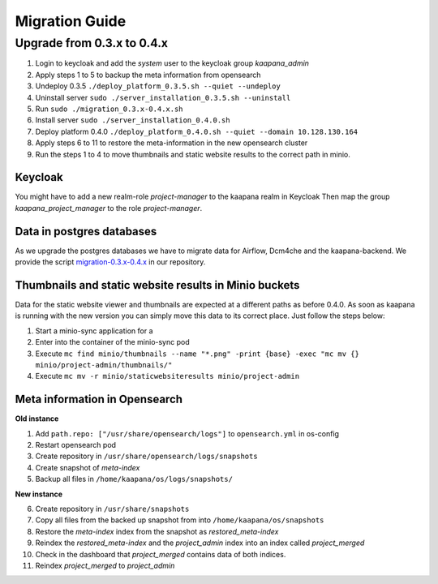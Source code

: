 ###############
Migration Guide
###############

.. _migration_guide:


Upgrade from 0.3.x to 0.4.x
****************************

1. Login to keycloak and add the *system* user to the keycloak group *kaapana_admin*
2. Apply steps 1 to 5 to backup the meta information from opensearch
3. Undeploy 0.3.5 ``./deploy_platform_0.3.5.sh --quiet --undeploy``
4. Uninstall server ``sudo ./server_installation_0.3.5.sh --uninstall``
5. Run ``sudo ./migration_0.3.x-0.4.x.sh``
6. Install server ``sudo ./server_installation_0.4.0.sh``
7. Deploy platform 0.4.0 ``./deploy_platform_0.4.0.sh --quiet --domain 10.128.130.164``
8. Apply steps 6 to 11 to restore the meta-information in the new opensearch cluster
9. Run the steps 1 to 4 to move thumbnails and static website results to the correct path in minio.

Keycloak
--------
You might have to add a new realm-role *project-manager* to the kaapana realm in Keycloak
Then map the group *kaapana_project_manager* to the role *project-manager*.


Data in postgres databases
---------------------------
As we upgrade the postgres databases we have to migrate data for Airflow, Dcm4che and the kaapana-backend.
We provide the script `migration-0.3.x-0.4.x <https://github.com/kaapana/kaapana>`_ in our repository.


Thumbnails and static website results in Minio buckets
-------------------------------------------------------
Data for the static website viewer and thumbnails are expected at a different paths as before 0.4.0.
As soon as kaapana is running with the new version you can simply move this data to its correct place.
Just follow the steps below:

1. Start a minio-sync application for a 
2. Enter into the container of the minio-sync pod
3. Execute ``mc find minio/thumbnails --name "*.png" -print {base} -exec "mc mv {} minio/project-admin/thumbnails/"``
4. Execute ``mc mv -r minio/staticwebsiteresults minio/project-admin``

Meta information in Opensearch
-------------------------------

**Old instance**

1. Add ``path.repo: ["/usr/share/opensearch/logs"]`` to ``opensearch.yml`` in os-config
2. Restart opensearch pod
3. Create repository in ``/usr/share/opensearch/logs/snapshots``
4. Create snapshot of *meta-index*
5. Backup all files in ``/home/kaapana/os/logs/snapshots/`` 

**New instance**

6. Create repository in ``/usr/share/snapshots``
7. Copy all files from the backed up snapshot from into ``/home/kaapana/os/snapshots``
8. Restore the *meta-index* index from the snapshot as  *restored_meta-index*
9. Reindex the *restored_meta-index* and the *project_admin* index into an index called *project_merged*
10. Check in the dashboard that *project_merged* contains data of both indices.
11. Reindex *project_merged* to *project_admin*